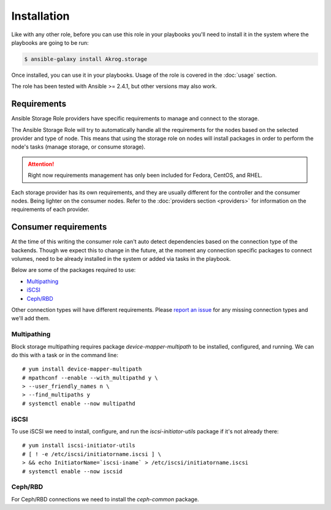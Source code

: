 Installation
============

Like with any other role, before you can use this role in your playbooks you'll
need to install it in the system where the playbooks are going to be run:

.. code-block:: bash

   $ ansible-galaxy install Akrog.storage

Once installed, you can use it in your playbooks.  Usage of the role is covered
in the :doc:`usage` section.

The role has been tested with Ansible >= 2.4.1, but other versions may also
work.


Requirements
------------

Ansible Storage Role providers have specific requirements to manage and
connect to the storage.

The Ansible Storage Role will try to automatically handle all the requirements
for the nodes based on the selected provider and type of node.  This means that
using the storage role on nodes will install packages in order to perform the
node's tasks (manage storage, or consume storage).

.. attention:: Right now requirements management has only been included for
   Fedora, CentOS, and RHEL.

Each storage provider has its own requirements, and they are usually different
for the controller and the consumer nodes.  Being lighter on the consumer
nodes.  Refer to the :doc:`providers section <providers>` for information on
the requirements of each provider.

.. _Consumer requirements:

Consumer requirements
---------------------

At the time of this writing the consumer role can't auto detect dependencies
based on the connection type of the backends.  Though we expect this to change
in the future, at the moment any connection specific packages to connect
volumes, need to be already installed in the system or added via tasks in the
playbook.

Below are some of the packages required to use:

- `Multipathing`_
- `iSCSI`_
- `Ceph/RBD`_

Other connection types will have different requirements.  Please `report an
issue`_ for any missing connection types and we'll add them.

Multipathing
~~~~~~~~~~~~

Block storage multipathing requires package `device-mapper-multipath` to be
installed, configured, and running.  We can do this with a task or in the
command line::

   # yum install device-mapper-multipath
   # mpathconf --enable --with_multipathd y \
   > --user_friendly_names n \
   > --find_multipaths y
   # systemctl enable --now multipathd

iSCSI
~~~~~

To use iSCSI we need to install, configure, and run the `iscsi-initiator-utils`
package if it's not already there::

   # yum install iscsi-initiator-utils
   # [ ! -e /etc/iscsi/initiatorname.iscsi ] \
   > && echo InitiatorName=`iscsi-iname` > /etc/iscsi/initiatorname.iscsi
   # systemctl enable --now iscsid


Ceph/RBD
~~~~~~~~

For Ceph/RBD connections we need to install the `ceph-common` package.



.. _report an issue: https://github.com/Akrog/ansible-role-storage/issues/new
